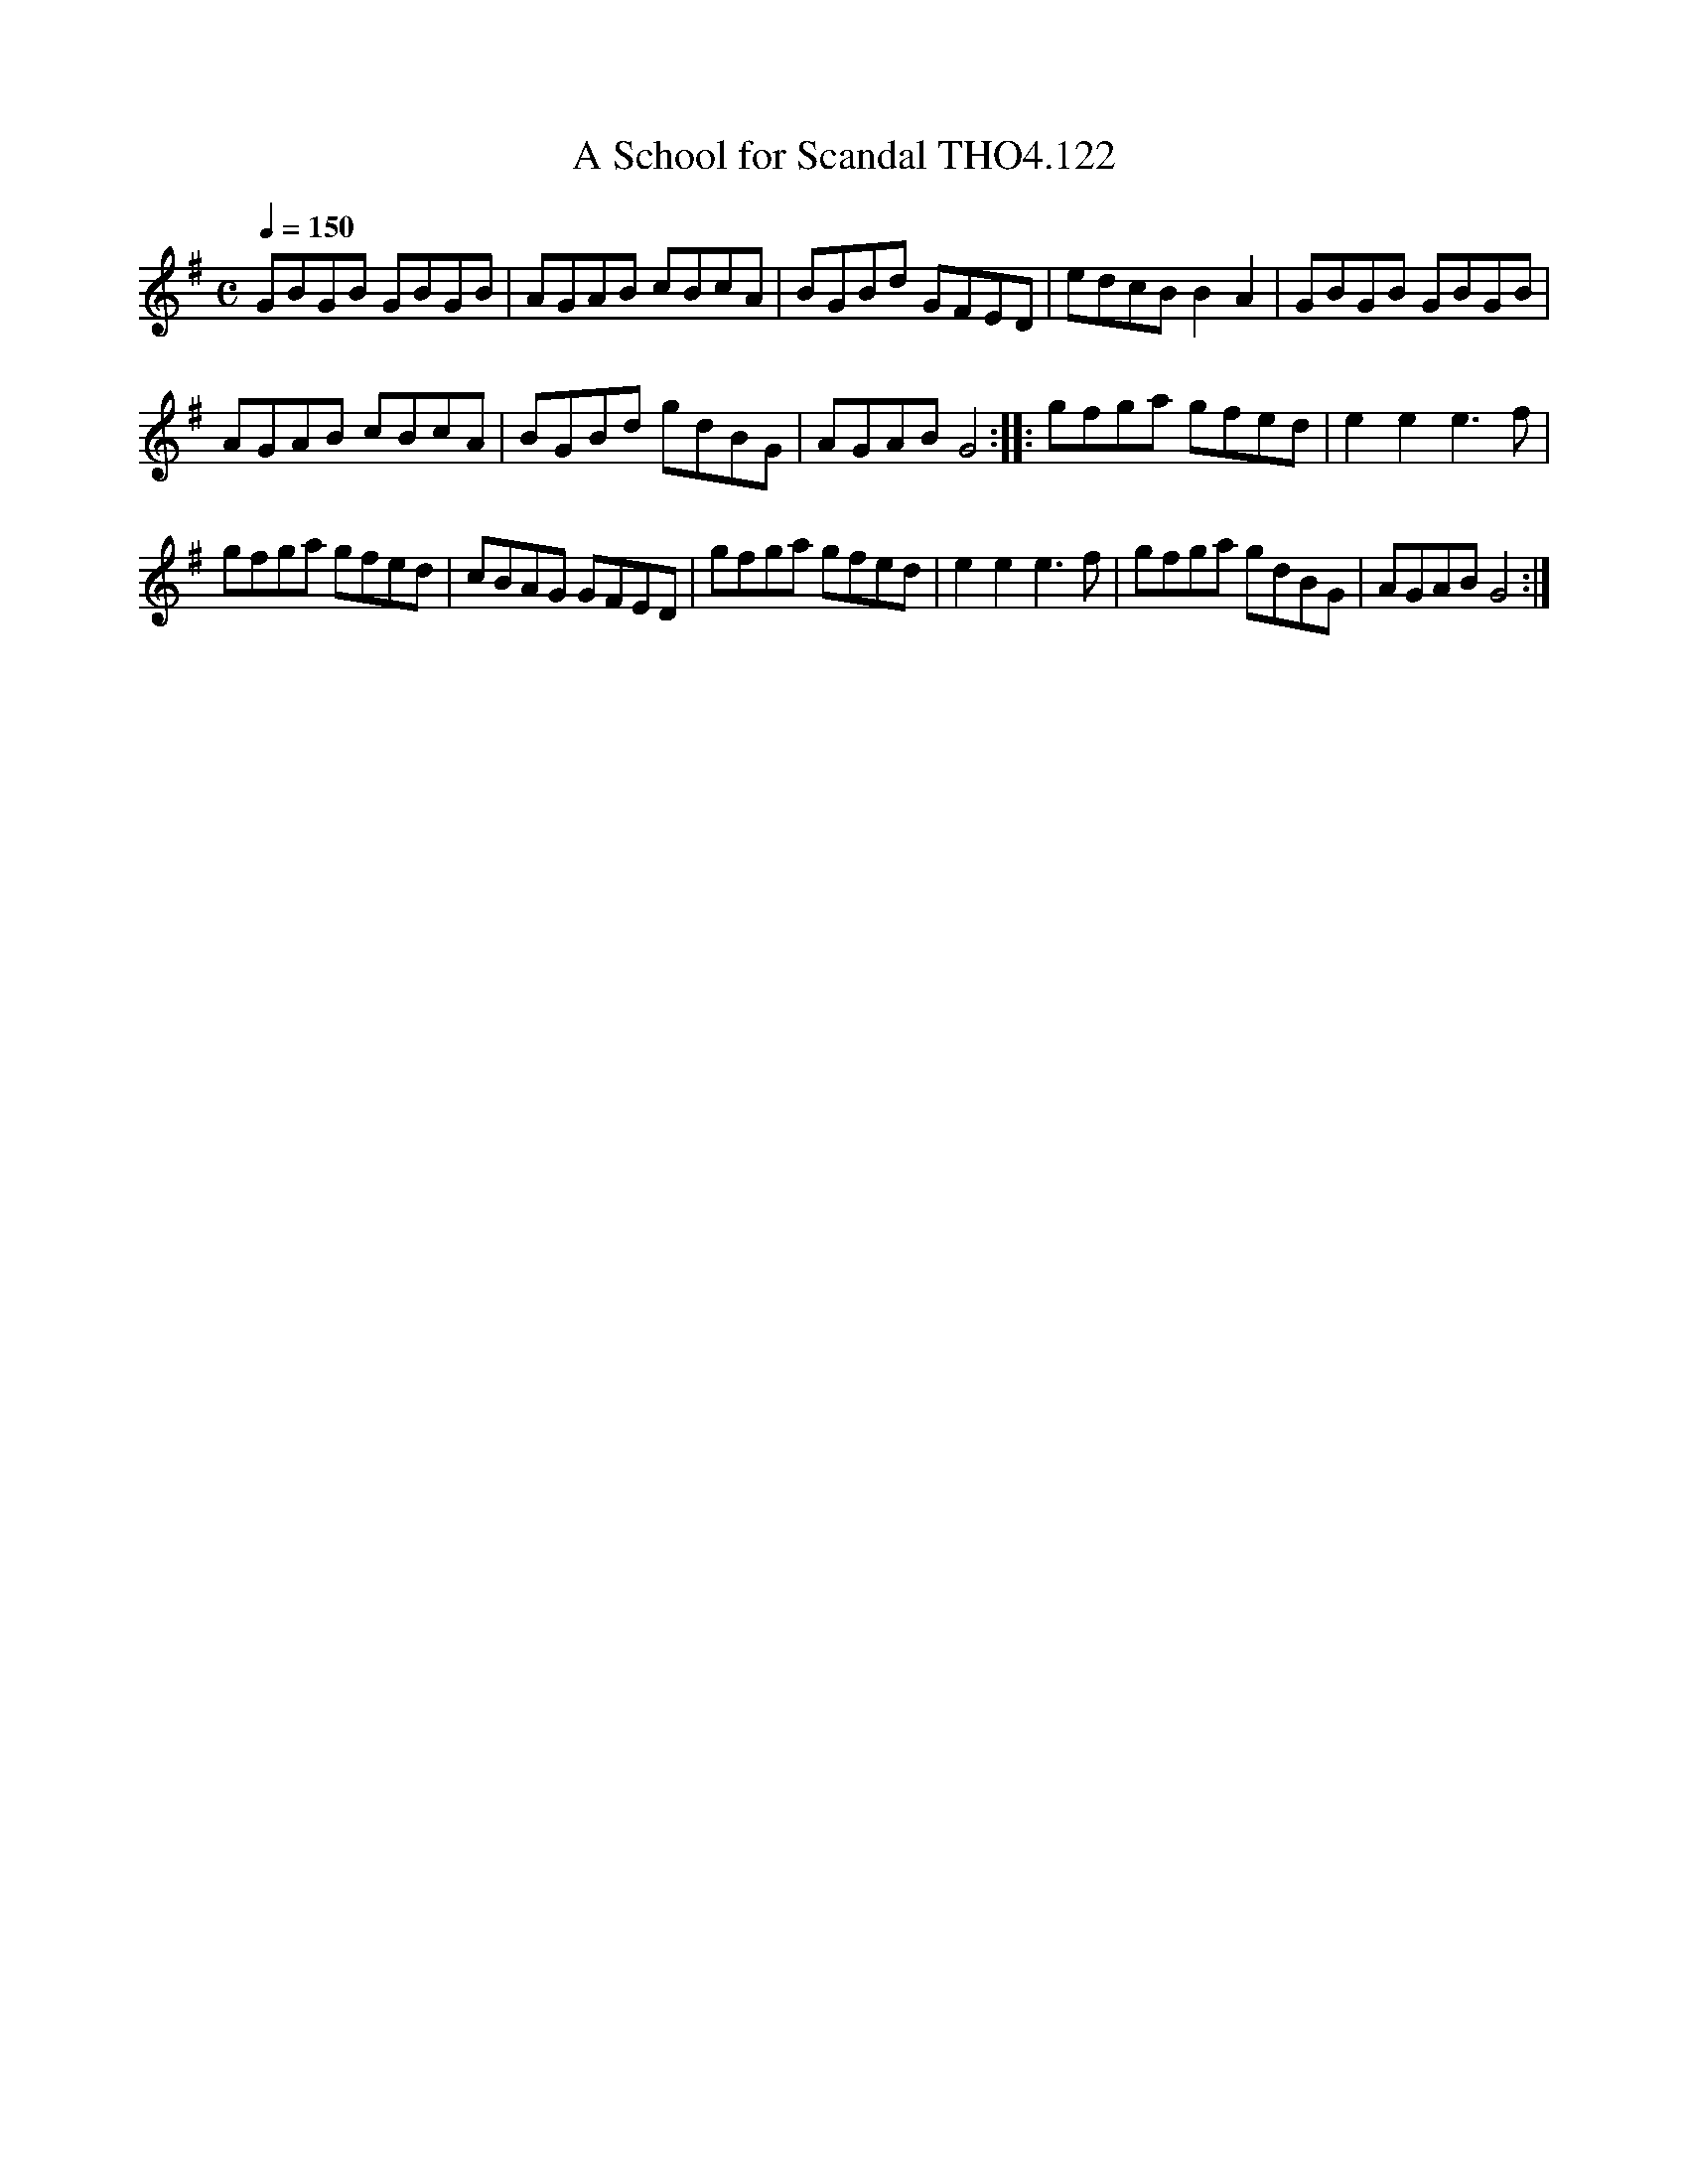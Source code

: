 X:122
T:School for Scandal THO4.122, A
M:C
L:1/8
Z:vmp. Peter Dunk 2010/11.from a transcription by Fynn Titford-Mock 2007
B:Thompson's Compleat Collection of 200 Favourite Country Dances Volume IV.
Q:1/4=150
K:G
GBGB GBGB|AGAB cBcA|BGBd GFED|edcB B2A2|GBGB GBGB|
AGAB cBcA|BGBd gdBG|AGAB G4::gfga gfed|e2e2e3 f|
gfga gfed|cBAG GFED|gfga gfed|e2e2e3 f|gfga gdBG|AGAB G4:|

